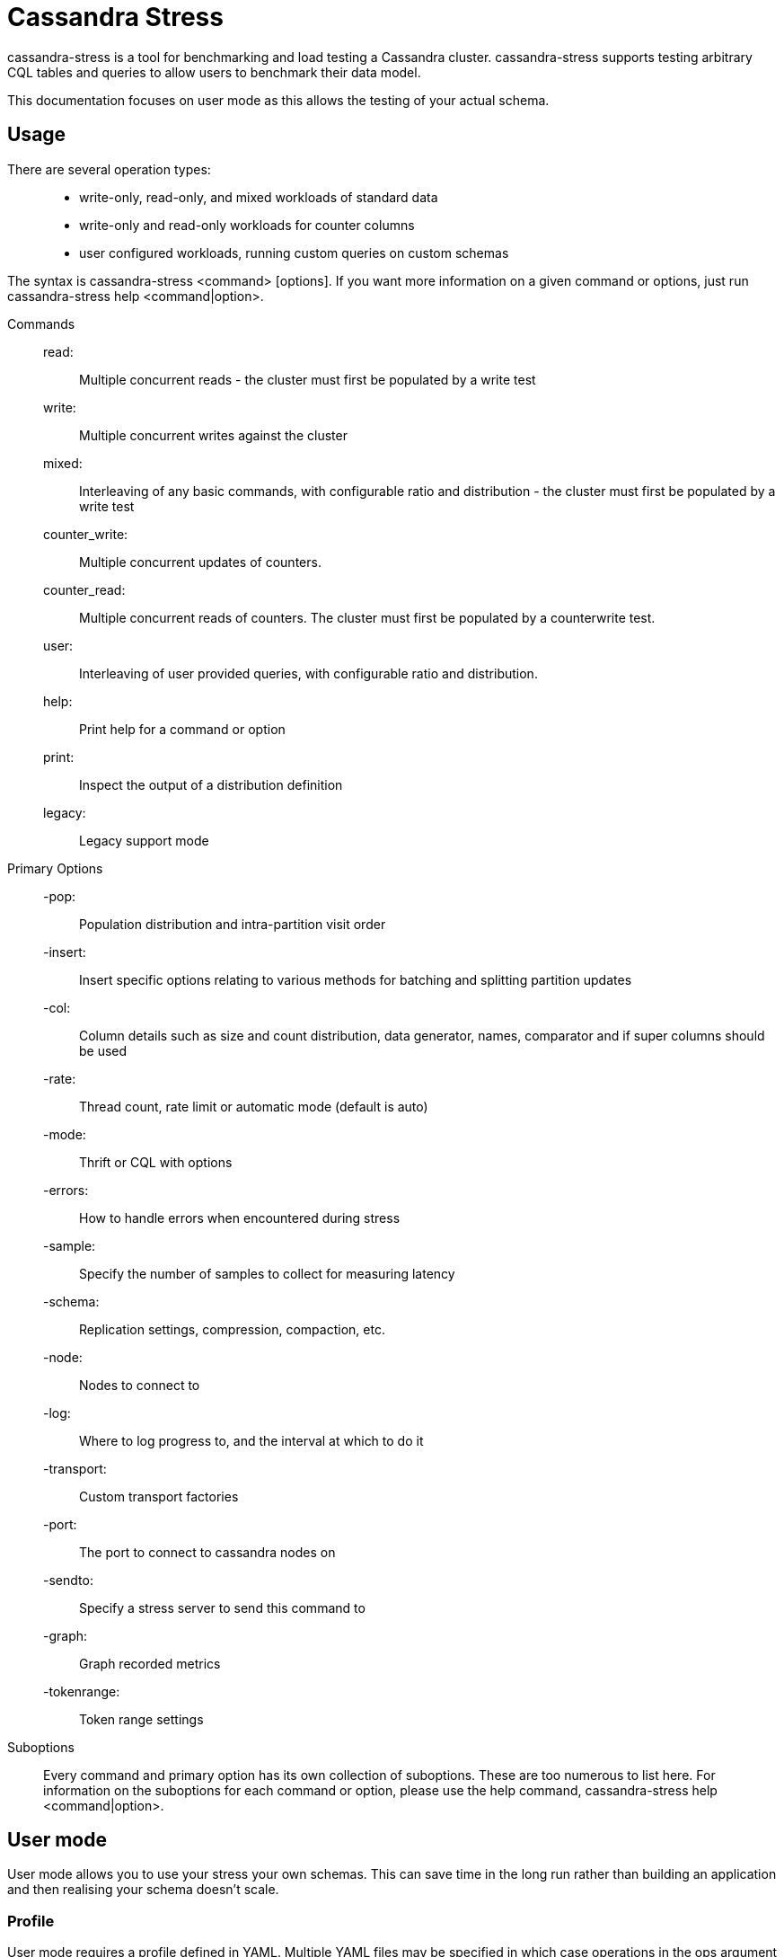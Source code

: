= Cassandra Stress

cassandra-stress is a tool for benchmarking and load testing a Cassandra
cluster. cassandra-stress supports testing arbitrary CQL tables and
queries to allow users to benchmark their data model.

This documentation focuses on user mode as this allows the testing of
your actual schema.

== Usage

There are several operation types:

____
* write-only, read-only, and mixed workloads of standard data
* write-only and read-only workloads for counter columns
* user configured workloads, running custom queries on custom schemas
____

The syntax is [.title-ref]#cassandra-stress <command> [options]#. If you
want more information on a given command or options, just run
[.title-ref]#cassandra-stress help <command|option>#.

Commands:::
  read:;;
    Multiple concurrent reads - the cluster must first be populated by a
    write test
  write:;;
    Multiple concurrent writes against the cluster
  mixed:;;
    Interleaving of any basic commands, with configurable ratio and
    distribution - the cluster must first be populated by a write test
  counter_write:;;
    Multiple concurrent updates of counters.
  counter_read:;;
    Multiple concurrent reads of counters. The cluster must first be
    populated by a counterwrite test.
  user:;;
    Interleaving of user provided queries, with configurable ratio and
    distribution.
  help:;;
    Print help for a command or option
  print:;;
    Inspect the output of a distribution definition
  legacy:;;
    Legacy support mode
Primary Options:::
  -pop:;;
    Population distribution and intra-partition visit order
  -insert:;;
    Insert specific options relating to various methods for batching and
    splitting partition updates
  -col:;;
    Column details such as size and count distribution, data generator,
    names, comparator and if super columns should be used
  -rate:;;
    Thread count, rate limit or automatic mode (default is auto)
  -mode:;;
    Thrift or CQL with options
  -errors:;;
    How to handle errors when encountered during stress
  -sample:;;
    Specify the number of samples to collect for measuring latency
  -schema:;;
    Replication settings, compression, compaction, etc.
  -node:;;
    Nodes to connect to
  -log:;;
    Where to log progress to, and the interval at which to do it
  -transport:;;
    Custom transport factories
  -port:;;
    The port to connect to cassandra nodes on
  -sendto:;;
    Specify a stress server to send this command to
  -graph:;;
    Graph recorded metrics
  -tokenrange:;;
    Token range settings
Suboptions:::
  Every command and primary option has its own collection of suboptions.
  These are too numerous to list here. For information on the suboptions
  for each command or option, please use the help command,
  [.title-ref]#cassandra-stress help <command|option>#.

== User mode

User mode allows you to use your stress your own schemas. This can save
time in the long run rather than building an application and then
realising your schema doesn't scale.

=== Profile

User mode requires a profile defined in YAML. Multiple YAML files may be
specified in which case operations in the ops argument are referenced as
specname.opname.

An identifier for the profile:

[source,yaml]
----
specname: staff_activities
----

The keyspace for the test:

[source,yaml]
----
keyspace: staff
----

CQL for the keyspace. Optional if the keyspace already exists:

[source,yaml]
----
keyspace_definition: |
 CREATE KEYSPACE stresscql WITH replication = {'class': 'SimpleStrategy', 'replication_factor': 3};
----

The table to be stressed:

[source,yaml]
----
table: staff_activities
----

CQL for the table. Optional if the table already exists:

[source,yaml]
----
table_definition: |
  CREATE TABLE staff_activities (
      name text,
      when timeuuid,
      what text,
      PRIMARY KEY(name, when, what)
  ) 
----

Optional meta information on the generated columns in the above table.
The min and max only apply to text and blob types. The distribution
field represents the total unique population distribution of that column
across rows:

[source,yaml]
----
columnspec:
  - name: name
    size: uniform(5..10) # The names of the staff members are between 5-10 characters
    population: uniform(1..10) # 10 possible staff members to pick from
  - name: when
    cluster: uniform(20..500) # Staff members do between 20 and 500 events
  - name: what
    size: normal(10..100,50)
----

Supported types are:

An exponential distribution over the range [min..max]:

[source,yaml]
----
EXP(min..max)
----

An extreme value (Weibull) distribution over the range [min..max]:

[source,yaml]
----
EXTREME(min..max,shape)
----

A gaussian/normal distribution, where mean=(min+max)/2, and stdev is
(mean-min)/stdvrng:

[source,yaml]
----
GAUSSIAN(min..max,stdvrng)
----

A gaussian/normal distribution, with explicitly defined mean and stdev:

[source,yaml]
----
GAUSSIAN(min..max,mean,stdev)
----

A uniform distribution over the range [min, max]:

[source,yaml]
----
UNIFORM(min..max)
----

A fixed distribution, always returning the same value:

[source,yaml]
----
FIXED(val)
----

If preceded by ~, the distribution is inverted

Defaults for all columns are size: uniform(4..8), population:
uniform(1..100B), cluster: fixed(1)

Insert distributions:

[source,yaml]
----
insert:
  # How many partition to insert per batch
  partitions: fixed(1)
  # How many rows to update per partition
  select: fixed(1)/500
  # UNLOGGED or LOGGED batch for insert
  batchtype: UNLOGGED
----

Currently all inserts are done inside batches.

Read statements to use during the test:

[source,yaml]
----
queries:
   events:
      cql: select *  from staff_activities where name = ?
      fields: samerow
   latest_event:
      cql: select * from staff_activities where name = ?  LIMIT 1
      fields: samerow
----

Running a user mode test:

[source,yaml]
----
cassandra-stress user profile=./example.yaml duration=1m "ops(insert=1,latest_event=1,events=1)" truncate=once
----

This will create the schema then run tests for 1 minute with an equal
number of inserts, latest_event queries and events queries. Additionally
the table will be truncated once before the test.

The full example can be found here `yaml <./stress-example.yaml>`

Running a user mode test with multiple yaml files::::
  cassandra-stress user profile=./example.yaml,./example2.yaml
  duration=1m "ops(ex1.insert=1,ex1.latest_event=1,ex2.insert=2)"
  truncate=once
This will run operations as specified in both the example.yaml and
example2.yaml files. example.yaml and example2.yaml can reference the
same table::
  although care must be taken that the table definition is identical
  (data generation specs can be different).

=== Lightweight transaction support

cassandra-stress supports lightweight transactions. In this it will
first read current data from Cassandra and then uses read value(s) to
fulfill lightweight transaction condition(s).

Lightweight transaction update query:

[source,yaml]
----
queries:
  regularupdate:
      cql: update blogposts set author = ? where domain = ? and published_date = ?
      fields: samerow
  updatewithlwt:
      cql: update blogposts set author = ? where domain = ? and published_date = ? IF body = ? AND url = ?
      fields: samerow
----

The full example can be found here `yaml <./stress-lwt-example.yaml>`

== Graphing

Graphs can be generated for each run of stress.

image::example-stress-graph.png[image]

To create a new graph:

[source,yaml]
----
cassandra-stress user profile=./stress-example.yaml "ops(insert=1,latest_event=1,events=1)" -graph file=graph.html title="Awesome graph"
----

To add a new run to an existing graph point to an existing file and add
a revision name:

[source,yaml]
----
cassandra-stress user profile=./stress-example.yaml duration=1m "ops(insert=1,latest_event=1,events=1)" -graph file=graph.html title="Awesome graph" revision="Second run"
----

== FAQ

*How do you use NetworkTopologyStrategy for the keyspace?*

Use the schema option making sure to either escape the parenthesis or
enclose in quotes:

[source,yaml]
----
cassandra-stress write -schema "replication(strategy=NetworkTopologyStrategy,datacenter1=3)"
----

*How do you use SSL?*

Use the transport option:

[source,yaml]
----
cassandra-stress "write n=100k cl=ONE no-warmup" -transport "truststore=$HOME/jks/truststore.jks truststore-password=cassandra"
----

*Is Cassandra Stress a secured tool?*

Cassandra stress is not a secured tool. Serialization and other aspects
of the tool offer no security guarantees.
